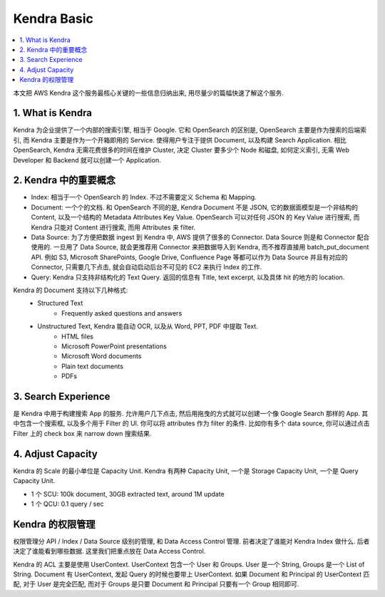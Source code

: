 .. _kendra-basic:

Kendra Basic
==============================================================================

.. contents::
    :class: this-will-duplicate-information-and-it-is-still-useful-here
    :depth: 1
    :local:

本文把 AWS Kendra 这个服务最核心关键的一些信息归纳出来, 用尽量少的篇幅快速了解这个服务.


1. What is Kendra
------------------------------------------------------------------------------
Kendra 为企业提供了一个内部的搜索引擎, 相当于 Google. 它和 OpenSearch 的区别是, OpenSearch 主要是作为搜索的后端索引, 而 Kendra 主要是作为一个开箱即用的 Service. 使得用户专注于提供 Document, 以及构建 Search Application. 相比 OpenSearch, Kendra 无需花费很多的时间在维护 Cluster, 决定 Cluster 要多少个 Node 和磁盘, 如何定义索引, 无需 Web Developer 和 Backend 就可以创建一个 Application.


2. Kendra 中的重要概念
------------------------------------------------------------------------------
- Index: 相当于一个 OpenSearch 的 Index. 不过不需要定义 Schema 和 Mapping.
- Document: 一个个的文档. 和 OpenSearch 不同的是, Kendra Document 不是 JSON, 它的数据面模型是一个非结构的 Content, 以及一个结构的 Metadata Attributes Key Value. OpenSearch 可以对任何 JSON 的 Key Value 进行搜索, 而 Kendra 只能对 Content 进行搜索, 而用 Attributes 来 filter.
- Data Source: 为了方便把数据 ingest 到 Kendra 中, AWS 提供了很多的 Connector. Data Source 则是和 Connector 配合使用的. 一旦用了 Data Source, 就会更推荐用 Connector 来把数据导入到 Kendra, 而不推荐直接用 batch_put_document API. 例如 S3, Microsoft SharePoints, Google Drive, Confluence Page 等都可以作为 Data Source 并且有对应的 Connector, 只需要几下点击, 就会自动启动后台不可见的 EC2 来执行 Index 的工作.
- Query: Kendra 只支持非结构化的 Text Query. 返回的信息有 Title, text excerpt, 以及具体 hit 的地方的 location.

Kendra 的 Document 支持以下几种格式:
    - Structured Text
        - Frequently asked questions and answers
    - Unstructured Text, Kendra 能自动 OCR, 以及从 Word, PPT, PDF 中提取 Text.
        - HTML files
        - Microsoft PowerPoint presentations
        - Microsoft Word documents
        - Plain text documents
        - PDFs


3. Search Experience
------------------------------------------------------------------------------
是 Kendra 中用于构建搜索 App 的服务. 允许用户几下点击, 然后用拖曳的方式就可以创建一个像 Google Search 那样的 App. 其中包含一个搜索框, 以及多个用于 Filter 的 UI. 你可以将 attributes 作为 filter 的条件. 比如你有多个 data source, 你可以通过点击 Filter 上的 check box 来 narrow down 搜索结果.


4. Adjust Capacity
------------------------------------------------------------------------------
Kendra 的 Scale 的最小单位是 Capacity Unit. Kendra 有两种 Capacity Unit, 一个是 Storage Capacity Unit, 一个是 Query Capacity Unit.

- 1 个 SCU: 100k document, 30GB extracted text, around 1M update
- 1 个 QCU: 0.1 query / sec



Kendra 的权限管理
------------------------------------------------------------------------------

权限管理分 API / Index / Data Source 级别的管理, 和 Data Access Control 管理. 前者决定了谁能对 Kendra Index 做什么. 后者决定了谁能看到哪些数据. 这里我们把重点放在 Data Access Control.

Kendra 的 ACL 主要是使用 UserContext. UserContext 包含一个 User 和 Groups. User 是一个 String, Groups 是一个 List of String. Document 有 UserContext, 发起 Query 的时候也要带上 UserContext. 如果 Document 和 Principal 的 UserContext 匹配, 对于 User 是完全匹配, 而对于 Groups 是只要 Document 和 Principal 只要有一个 Group 相同即可.
